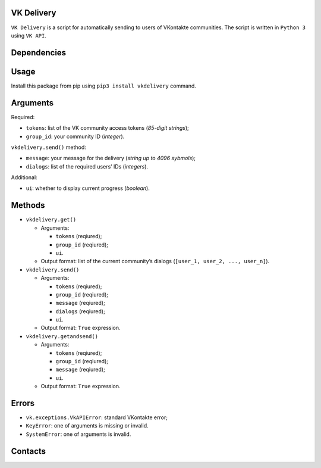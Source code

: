 VK Delivery
===========

|Python 3.5| |VK API 5.80| |GNU GPL|

``VK Delivery`` is a script for automatically sending to users of
VKontakte communities. The script is written in ``Python 3`` using
``VK API``.

Dependencies
============

|vk> = 2.0|

Usage
=====

Install this package from pip using ``pip3 install vkdelivery`` command.

Arguments
=========

Required:

-  ``tokens``: list of the VK community access tokens (*85-digit
   strings*);
-  ``group_id``: your community ID (*integer*).

``vkdelivery.send()`` method:

-  ``message``: your message for the delivery (*string up to 4096
   sybmols*);
-  ``dialogs``: list of the required users’ IDs (*integers*).

Additional:

-  ``ui``: whether to display current progress (*boolean*).

Methods
=======

-  ``vkdelivery.get()``

   -  Arguments:

      -  ``tokens`` (reqiured);
      -  ``group_id`` (reqiured);
      -  ``ui``.

   -  Output format: list of the current community’s dialogs
      (``[user_1, user_2, ..., user_n]``).

-  ``vkdelivery.send()``

   -  Arguments:

      -  ``tokens`` (reqiured);
      -  ``group_id`` (reqiured);
      -  ``message`` (reqiured);
      -  ``dialogs`` (reqiured);
      -  ``ui``.

   -  Output format: ``True`` expression.

-  ``vkdelivery.getandsend()``

   -  Arguments:

      -  ``tokens`` (reqiured);
      -  ``group_id`` (reqiured);
      -  ``message`` (reqiured);
      -  ``ui``.

   -  Output format: ``True`` expression.

Errors
======

-  ``vk.exceptions.VkAPIError``: standard VKontakte error;
-  ``KeyError``: one of arguments is missing or invalid.
-  ``SystemError``: one of arguments is invalid.

Contacts
========

|Daniil Chizhevskij|

.. |Python 3.5| image:: https://img.shields.io/badge/Python-3.5-blue.svg
   :target: https://python.org
.. |VK API 5.80| image:: https://img.shields.io/badge/VK%20API-5.80-blue.svg
   :target: https://vk.com/dev/manuals
.. |GNU GPL| image:: https://img.shields.io/github/license/daniilchizhevskii/vk-delivery.svg
   :target: /
.. |vk> = 2.0| image:: https://img.shields.io/badge/vk-%3E=2.0-green.svg
   :target: https://vk.com/antiparasite_package
.. |Daniil Chizhevskij| image:: https://img.shields.io/badge/Mail-Daniil%20Chizhevskij-orange.svg
   :target: mailto:daniilchizhevskij@gmail.com